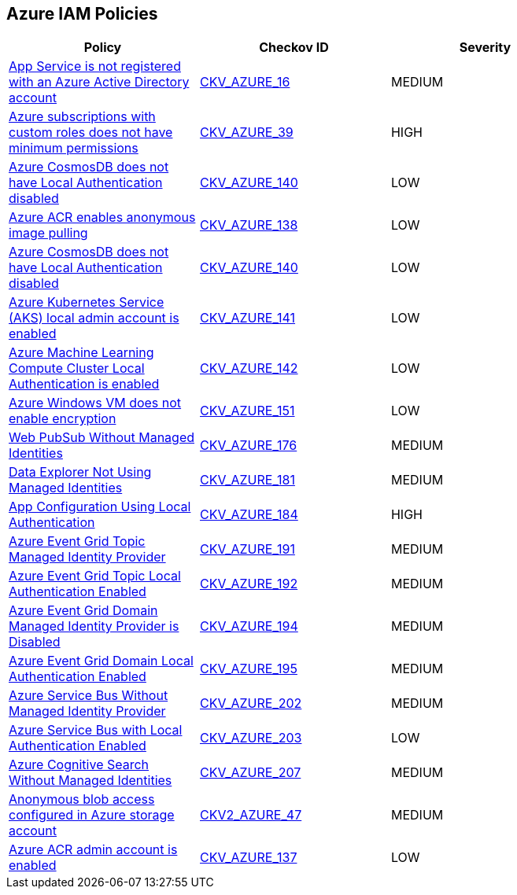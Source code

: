 == Azure IAM Policies

[width=85%]
[cols="1,1,1"]
|===
|Policy|Checkov ID| Severity

|xref:bc-azr-iam-1.adoc[App Service is not registered with an Azure Active Directory account]
| https://github.com/bridgecrewio/checkov/blob/40f5920217f6200cc36bc4dba8c08f5af4ae6d26/checkov/terraform/checks/resource/azure/NSGRuleHTTPAccessRestricted.py[CKV_AZURE_16]
|MEDIUM


|xref:do-not-create-custom-subscription-owner-roles.adoc[Azure subscriptions with custom roles does not have minimum permissions]
| https://github.com/bridgecrewio/checkov/tree/master/checkov/arm/checks/resource/CustomRoleDefinitionSubscriptionOwner.py[CKV_AZURE_39]
|HIGH


|xref:ensure-azure-acr-admin-account-is-disabled.adoc[Azure CosmosDB does not have Local Authentication disabled]
| https://github.com/bridgecrewio/checkov/tree/master/checkov/terraform/checks/resource/azure/CosmosDBLocalAuthDisabled.py[CKV_AZURE_140]
|LOW


|xref:ensure-azure-acr-disables-anonymous-image-pulling.adoc[Azure ACR enables anonymous image pulling]
| https://github.com/bridgecrewio/checkov/tree/master/checkov/terraform/checks/resource/azure/ACRAnonymousPullDisabled.py[CKV_AZURE_138]
|LOW


|xref:ensure-azure-cosmosdb-has-local-authentication-disabled.adoc[Azure CosmosDB does not have Local Authentication disabled]
| https://github.com/bridgecrewio/checkov/tree/master/checkov/terraform/checks/resource/azure/CosmosDBLocalAuthDisabled.py[CKV_AZURE_140]
|LOW


|xref:ensure-azure-kubernetes-service-aks-local-admin-account-is-disabled.adoc[Azure Kubernetes Service (AKS) local admin account is enabled]
| https://github.com/bridgecrewio/checkov/tree/master/checkov/terraform/checks/resource/azure/AKSLocalAdminDisabled.py[CKV_AZURE_141]
|LOW


|xref:ensure-azure-machine-learning-compute-cluster-local-authentication-is-disabled.adoc[Azure Machine Learning Compute Cluster Local Authentication is enabled]
| https://github.com/bridgecrewio/checkov/tree/master/checkov/terraform/checks/resource/azure/MLCCLADisabled.py[CKV_AZURE_142]
|LOW


|xref:ensure-azure-windows-vm-enables-encryption.adoc[Azure Windows VM does not enable encryption]
| https://github.com/bridgecrewio/checkov/tree/master/checkov/terraform/checks/resource/azure/WinVMEncryptionAtHost.py[CKV_AZURE_151]
|LOW


|xref:azr-iam-176.adoc[Web PubSub Without Managed Identities]
| https://github.com/bridgecrewio/checkov/tree/main/checkov/terraform/checks/resource/azure/PubsubSpecifyIdentity.py[CKV_AZURE_176]
|MEDIUM


|xref:azr-iam-181.adoc[Data Explorer Not Using Managed Identities]
| https://github.com/bridgecrewio/checkov/tree/main/checkov/terraform/checks/resource/azure/DataExplorerServiceIdentity.py[CKV_AZURE_181]
|MEDIUM


|xref:azr-iam-184.adoc[App Configuration Using Local Authentication]
| https://github.com/bridgecrewio/checkov/tree/main/checkov/terraform/checks/resource/azure/AppConfigLocalAuth.py[CKV_AZURE_184]
|HIGH


|xref:azr-iam-191.adoc[Azure Event Grid Topic Managed Identity Provider]
| https://github.com/bridgecrewio/checkov/blob/main/checkov/terraform/checks/resource/azure/EventgridTopicIdentityProviderEnabled.py[CKV_AZURE_191]
|MEDIUM


|xref:azr-iam-192.adoc[Azure Event Grid Topic Local Authentication Enabled]
| https://github.com/bridgecrewio/checkov/blob/main/checkov/terraform/checks/resource/azure/EventgridTopicLocalAuthentication.py[CKV_AZURE_192]
|MEDIUM


|xref:azr-iam-194.adoc[Azure Event Grid Domain Managed Identity Provider is Disabled]
| https://github.com/bridgecrewio/checkov/blob/main/checkov/terraform/checks/resource/azure/EventgridDomainIdentityProviderEnabled.py[CKV_AZURE_194]
|MEDIUM


|xref:azr-iam-195.adoc[Azure Event Grid Domain Local Authentication Enabled]
| https://github.com/bridgecrewio/checkov/blob/main/checkov/terraform/checks/resource/azure/EventgridDomainLocalAuthentication.py[CKV_AZURE_195]
|MEDIUM


|xref:azr-iam-202.adoc[Azure Service Bus Without Managed Identity Provider]
| https://github.com/bridgecrewio/checkov/blob/main/checkov/terraform/checks/resource/azure/AzureServicebusIdentityProviderEnabled.py[CKV_AZURE_202]
|MEDIUM


|xref:azr-iam-203.adoc[Azure Service Bus with Local Authentication Enabled]
| https://github.com/bridgecrewio/checkov/blob/main/checkov/terraform/checks/resource/azure/AzureServicebusLocalAuthDisabled.py[CKV_AZURE_203]
|LOW


|xref:azr-iam-207.adoc[Azure Cognitive Search Without Managed Identities]
| https://github.com/bridgecrewio/checkov/blob/main/checkov/terraform/checks/resource/azure/AzureSearchManagedIdentity.py[CKV_AZURE_207]
|MEDIUM


|xref:bc-azure-2-47.adoc[Anonymous blob access configured in Azure storage account]
| https://github.com/bridgecrewio/checkov/blob/main/checkov/terraform/checks/graph_checks/azure/AzureStorageAccConfigWithoutBlobAnonymousAccess.yaml[CKV2_AZURE_47]
|MEDIUM

|xref:bc-azure-137.adoc[Azure ACR admin account is enabled]
| https://github.com/bridgecrewio/checkov/blob/main/checkov/terraform/checks/resource/azure/ACRAdminAccountDisabled.py[CKV_AZURE_137]
|LOW


|===

